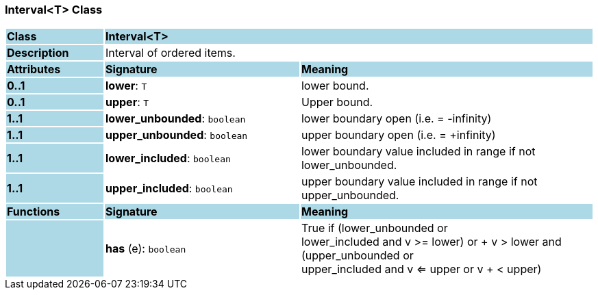 === Interval<T> Class

[cols="^1,2,3"]
|===
|*Class*
{set:cellbgcolor:lightblue}
2+^|*Interval<T>*

|*Description*
{set:cellbgcolor:lightblue}
2+|Interval of ordered items.
{set:cellbgcolor!}

|*Attributes*
{set:cellbgcolor:lightblue}
^|*Signature*
^|*Meaning*

|*0..1*
{set:cellbgcolor:lightblue}
|*lower*: `T`
{set:cellbgcolor!}
|lower bound.

|*0..1*
{set:cellbgcolor:lightblue}
|*upper*: `T`
{set:cellbgcolor!}
|Upper bound.

|*1..1*
{set:cellbgcolor:lightblue}
|*lower_unbounded*: `boolean`
{set:cellbgcolor!}
|lower boundary open (i.e. = -infinity)

|*1..1*
{set:cellbgcolor:lightblue}
|*upper_unbounded*: `boolean`
{set:cellbgcolor!}
|upper boundary open (i.e. = +infinity)

|*1..1*
{set:cellbgcolor:lightblue}
|*lower_included*: `boolean`
{set:cellbgcolor!}
|lower boundary value included in range if not lower_unbounded.

|*1..1*
{set:cellbgcolor:lightblue}
|*upper_included*: `boolean`
{set:cellbgcolor!}
|upper boundary value included in range if not upper_unbounded.
|*Functions*
{set:cellbgcolor:lightblue}
^|*Signature*
^|*Meaning*

|
{set:cellbgcolor:lightblue}
|*has* (e): `boolean`
{set:cellbgcolor!}
|True if (lower_unbounded or  +
((lower_included and v >= lower) or  +
v > lower)) and  +
(upper_unbounded or  +
((upper_included and v <= upper or v  +
< upper)))
|===
